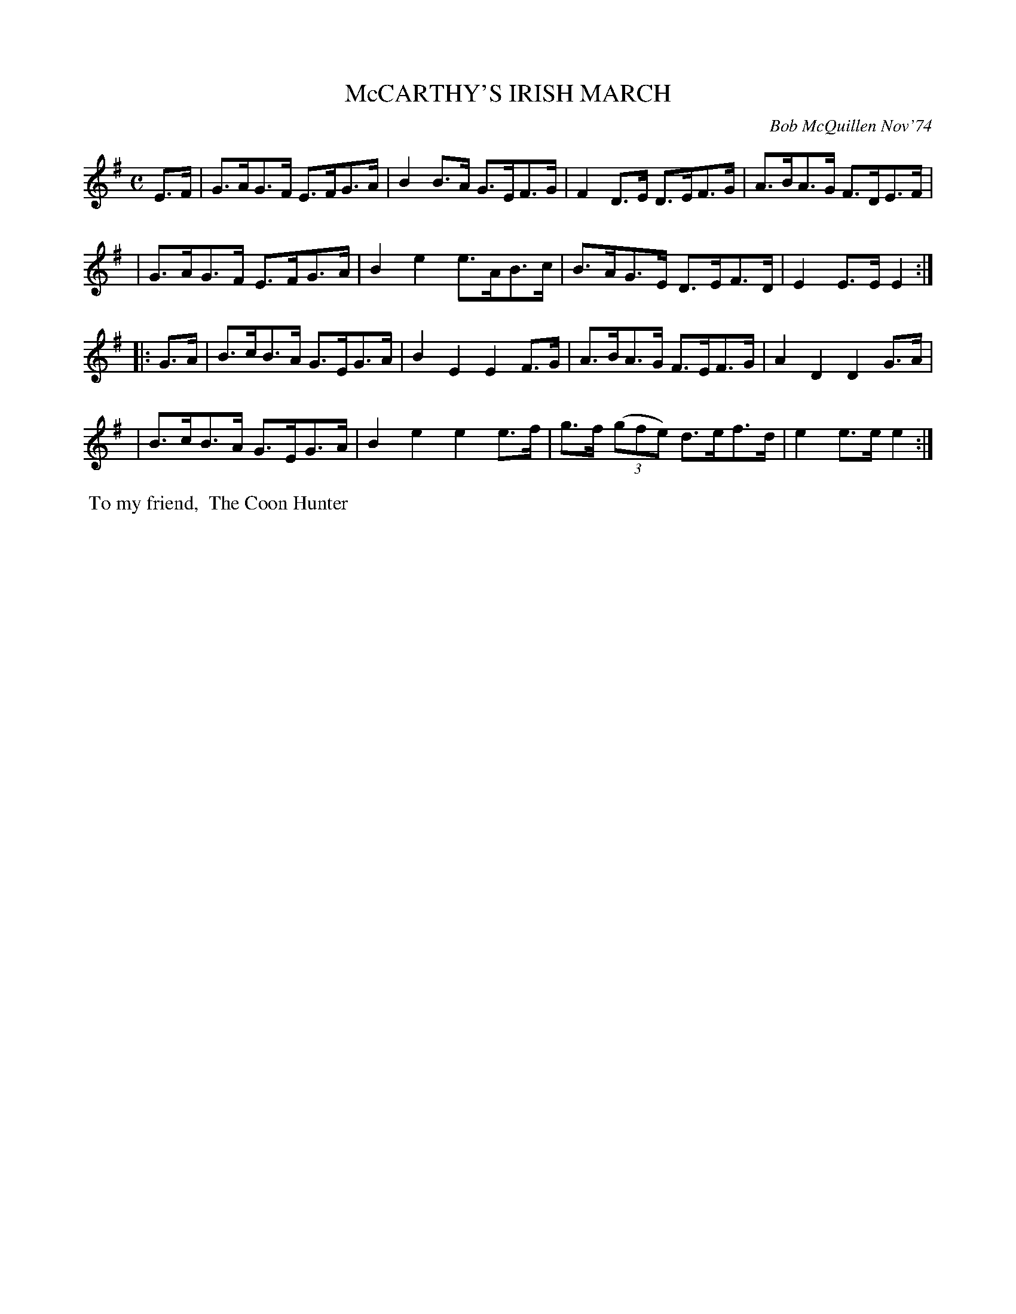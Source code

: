 X: 02077
T: McCARTHY'S IRISH MARCH
C: Bob McQuillen Nov'74
B: Bob's Note Book 1&2 #77
R: march
Z: 2019 John Chambers <jc:trillian.mit.edu>
M: C
L: 1/8
K: Em
E>F \
| G>AG>F E>FG>A | B2B>A G>EF>G | F2D>E D>EF>G | A>BA>G F>DE>F |
| G>AG>F E>FG>A | B2e2 e>AB>c | B>AG>E D>EF>D | E2E>E E2 :|
|: G>A \
| B>cB>A G>EG>A | B2E2 E2F>G | A>BA>G F>EF>G | A2D2 D2G>A |
| B>cB>A G>EG>A | B2e2 e2e>f | g>f (3(gfe) d>ef>d | e2e>e e2 :|
%%begintext align
%% To my friend,
%% The Coon Hunter
%%endtext
